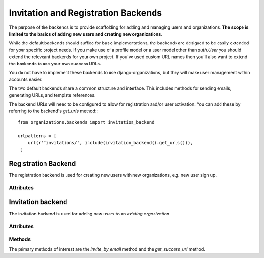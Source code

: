 ====================================
Invitation and Registration Backends
====================================

The purpose of the backends is to provide scaffolding for adding and managing
users and organizations. **The scope is limited to the basics of adding new
users and creating new organizations**.

While the default backends should suffice for basic implementations, the
backends are designed to be easily extended for your specific project needs. If
you make use of a profile model or a user model other than `auth.User` you
should extend the releveant backends for your own project. If you've used
custom URL names then you'll also want to extend the backends to use your own
success URLs.

You do not have to implement these backends to use django-organizations, but
they will make user management within accounts easier.

The two default backends share a common structure and interface. This includes
methods for sending emails, generating URLs, and template references.

The backend URLs will need to be configured to allow for registration and/or
user activation. You can add these by referring to the backend's `get_urls`
method:::

    from organizations.backends import invitation_backend

    urlpatterns = [
        url(r'^invitations/', include(invitation_backend().get_urls())),
     ]

.. _registration-backend:

Registration Backend
====================

The registration backend is used for creating new users with new organizations,
e.g. new user sign up.

Attributes
----------

.. attribute:: RegistrationBackend.activation_subject

  Template path for the activation email subject. Default::

      invitation_subject = 'organizations/email/activation_subject.txt'

.. attribute:: RegistrationBackend.activation_body

  Template path for the activation email body. Default::

      invitation_body = 'organizations/email/activation_body.html'

.. attribute:: RegistrationBackend.reminder_subject

  Template path for the reminder email subject. Default::

      reminder_subject = 'organizations/email/reminder_subject.txt'

.. attribute:: RegistrationBackend.reminder_body

  Template path for the reminder email body. Default::

      reminder_body = 'organizations/email/reminder_body.html'

.. attribute:: RegistrationBackend.form_class

  Form class which should be used for activating a user account when
  registering. Default::

      form_class = UserRegistrationForm

.. _invitation-backend:

Invitation backend
==================

The invitation backend is used for adding new users to an *existing
organization*.

Attributes
----------

.. attribute:: InvitationBackend.invitation_subject

  Template path for the invitation email subject. Default::

      invitation_subject = 'organizations/email/invitation_subject.txt'

.. attribute:: InvitationBackend.invitation_body

  Template path for the invitation email body. Default::

      invitation_body = 'organizations/email/invitation_body.html'

.. attribute:: InvitationBackend.reminder_subject

  Template path for the reminder email subject. Default::

      reminder_subject = 'organizations/email/reminder_subject.txt'

.. attribute:: InvitationBackend.reminder_body

  Template path for the reminder email body. Default::

      reminder_body = 'organizations/email/reminder_body.html'

.. attribute:: InvitationBackend.form_class

  Form class which should be used for activating a user account in response to
  an invitation. Default::

      form_class = UserRegistrationForm

Methods
-------

The primary methods of interest are the `invite_by_email` method and the
`get_success_url` method.

.. method:: InvitationBackend.get_success_url()

  This method behaves as expected and returns a URL to which the user should be
  redirected after successfully activating an account. By default it returns the
  user to the organization list URL, but can be configured to any URL::

      def get_success_url(self):
          return reverse('my_fave_app')

.. method:: InvitationBackend.invite_by_email(email, sender=None, request=None, **kwargs)

  This is the primary interface method for the invitation backend. This method
  should be referenced from your invitation form or view and if you need to
  customize what happens when a user is invited, this is where to do it.

  Usage example in a form class::

      class AccountUserAddForm(OrganizationUserAddForm):

          class Meta:
              model = OrganizationUser

          def save(self, *args, **kwargs):
              try:
                  user = get_user_model().objects.get(email__iexact=self.cleaned_data['email'])
              except get_user_model().MultipleObjectsReturned:
                  raise forms.ValidationError("This email address has been used multiple times.")
              except get_user_model().DoesNotExist:
                  user = invitation_backend().invite_by_email(
                          self.cleaned_data['email'],
                          **{'domain': get_current_site(self.request),
                              'organization': self.organization})

              return OrganizationUser.objects.create(user=user,
                      organization=self.organization)

  .. note::
    As the example shows, the invitation backend does not associate the
    individual user with the organization account, it only creates the user so it
    can be associated in addition to sending the invitation.

    Use additional keyword arguments passed via `**kwargs` to include
    contextual information in the invitation, such as what account the user is
    being invited to join.

.. method:: InvitationBackend.activate_view(request, user_id, token)

  This method is a view for activating a user account via a unique link sent
  via email. The view ensures the token matches a user and is valid, that the
  user is unregistered, and that the user's entered data is valid (e.g.
  password, names). User entered data is validated against the `form_class`.

  The view then ensures the user's `OrganizationUser` connections are
  activated, logs the user in with the entered credentials and redirects to the
  success URL.

